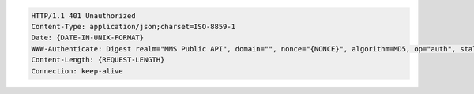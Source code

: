 .. code-block:: http

   HTTP/1.1 401 Unauthorized
   Content-Type: application/json;charset=ISO-8859-1
   Date: {DATE-IN-UNIX-FORMAT}
   WWW-Authenticate: Digest realm="MMS Public API", domain="", nonce="{NONCE}", algorithm=MD5, op="auth", stale=false
   Content-Length: {REQUEST-LENGTH}
   Connection: keep-alive